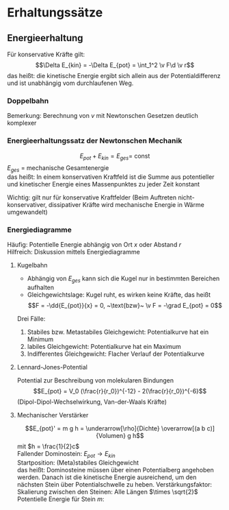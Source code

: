 * Erhaltungssätze
** Energieerhaltung
   Für konservative Kräfte gilt:
   \[\Delta E_{kin} = -\Delta E_{pot} = \int_1^2 \v F\d \v r\]
   das heißt: die kinetische Energie ergibt sich allein aus der Potentialdifferenz und ist unabhängig vom durchlaufenen Weg.
   \begin{align*}
   E_{kin}(2) - E_{kin}(1) = E_{pot}(1) - E_{pot}(2) \\
   E_{kin}(1) + E_{pot}(1) = E_{kin}(2) + E_{pot}(2) = \ldots =~\text{const} \\
   \end{align*}
*** Doppelbahn
	\begin{align*}
	E_{pot}(1) = m\cdot g\cdot h \\
	E_{pot}(1) = E_{pot(2')} = 0 \\
	\rightarrow \\
	E_{kin}(2) = E_{kin}(2') = \frac{1}{2}m v^2 \\
	\end{align*}
	Bemerkung: Berechnung von $v$ mit Newtonschen Gesetzen deutlich komplexer
*** Energieerhaltungssatz der Newtonschen Mechanik
	\[E_{pot} + E_{kin} = E_{ges} = ~\text{const}\]
	$E_{ges}$ = mechanische Gesamtenergie \\
	das heißt: In einem konservativen Kraftfeld ist die Summe aus potentieller und kinetischer Energie
	eines Massenpunktes zu jeder Zeit konstant

	Wichtig: gilt nur für konservative Kraftfelder (Beim Auftreten nicht-konservativer, dissipativer Kräfte wird
	mechanische Energie in Wärme umgewandelt)
*** Energiediagramme
	Häufig: Potentielle Energie abhängig von Ort $x$ oder Abstand $r$ \\
	Hilfreich: Diskussion mittels Energiediagramme
**** Kugelbahn
	- Abhängig von $E_{ges}$ kann sich die Kugel nur in bestimmten Bereichen aufhalten
	- Gleichgewichtslage: Kugel ruht, es wirken keine Kräfte, das heißt
	  \[F = -\dd{E_{pot}}{x} = 0, ~\text{bzw}~ \v F = -\grad E_{pot} = 0\]

	Drei Fälle:
	1. Stabiles bzw. Metastabiles Gleichgewicht: Potentialkurve hat ein Minimum
	2. labiles Gleichgewicht: Potentialkurve hat ein Maximum
	3. Indifferentes Gleichgewicht: Flacher Verlauf der Potentialkurve
**** Lennard-Jones-Potential
	 Potential zur Beschreibung von molekularen Bindungen
	 \[E_{pot} = V_0 (\frac{r}{r_0})^{-12} - 2(\frac{r}{r_0})^{-6}\]
	 (Dipol-Dipol-Wechselwirkung, Van-der-Waals Kräfte)
**** Mechanischer Verstärker
	 \[E_{pot}' = m g h = \underarrow[\rho]{Dichte} \overarrow[(a b c)]{Volumen} g h\]
	 mit $h = \frac{1}{2}c$ \\
	 Fallender Dominostein: $E_{pot}  \to E_{kin}$ \\
	 Startposition: (Meta)stabiles Gleichgewicht \\
	 das heißt: Dominosteine müssen über einen Potentialberg angehoben werden. Danach ist die kinetische Energie
	 ausreichend, um den nächsten Stein über Potentialschwelle zu heben.
	 Verstärkungsfaktor: \\
	 Skalierung zwischen den Steinen: Alle Längen $\times \sqrt{2}$ \\
	 Potentielle Energie für Stein $m$:
	 \begin{align*}
	 E_{pot} &= \rho(a^{(n)}b^{(n)}c^{(n)}) h^{(n)} g = (\sqrt{2})^4 E_{pot}^{(n-1)} \\
	 E_{pot}^{(1)} &= m g h \\
	 \implies E_pot^{(13)} &= 4^{12} E_{pot}^{(1)} \\
	 \intertext{$\implies$ Verstärkungsfaktor $\approx \SI{1.7e7}{}$}
	 \end{align*}

